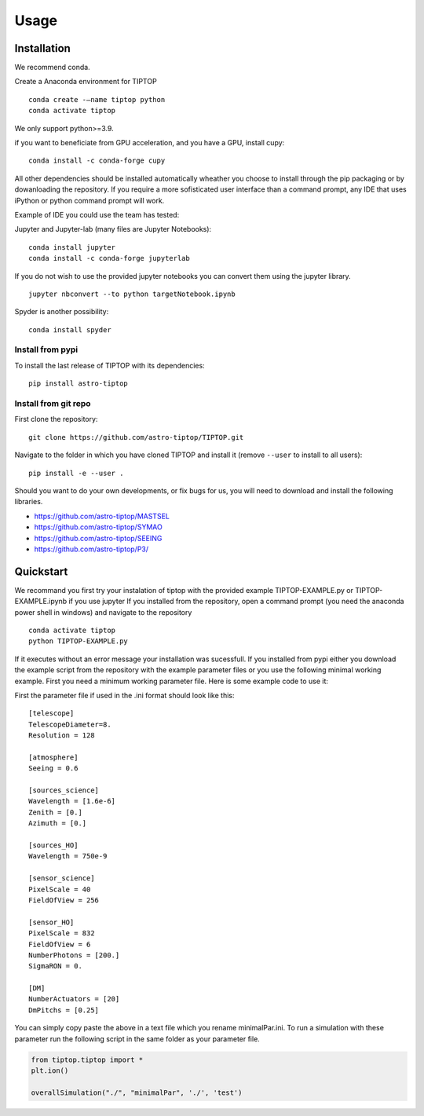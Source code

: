 Usage
=====

.. _installation:

Installation
------------

We recommend conda.

Create a Anaconda environment for TIPTOP ::

   conda create -–name tiptop python
   conda activate tiptop

We only support python>=3.9.

if you want to beneficiate from GPU acceleration, and you have a GPU, install cupy::

   conda install -c conda-forge cupy

All other dependencies should be installed automatically wheather you choose to install through the pip packaging or by dowanloading the repository.
If you require a more sofisticated user interface than a command prompt, any IDE that uses iPython or python command prompt will work.

Example of IDE you could use the team has tested:

Jupyter and Jupyter-lab (many files are Jupyter Notebooks)::

   conda install jupyter
   conda install -c conda-forge jupyterlab

If you do not wish to use the provided jupyter notebooks you can convert them using the jupyter library. ::
   
   jupyter nbconvert --to python targetNotebook.ipynb

Spyder is another possibility::
   
   conda install spyder

Install from pypi
^^^^^^^^^^^^^^^^^

To install the last release of TIPTOP with its dependencies::

   pip install astro-tiptop

Install from git repo
^^^^^^^^^^^^^^^^^^^^^

First clone the repository::

   git clone https://github.com/astro-tiptop/TIPTOP.git

Navigate to the folder in which you have cloned TIPTOP and install it (remove
``--user`` to install to all users)::

   pip install -e --user .

Should you want to do your own developments, or fix bugs for us, you will need to download and install the following libraries.

- https://github.com/astro-tiptop/MASTSEL
- https://github.com/astro-tiptop/SYMAO
- https://github.com/astro-tiptop/SEEING
- https://github.com/astro-tiptop/P3/

Quickstart
----------
We recommand you first try your instalation of tiptop with the provided example TIPTOP-EXAMPLE.py or TIPTOP-EXAMPLE.ipynb if you use jupyter
If you installed from the repository, open a command prompt (you need the anaconda power shell in windows) and navigate to the repository ::
   
   conda activate tiptop
   python TIPTOP-EXAMPLE.py

If it executes without an error message your installation was sucessfull.
If you installed from pypi either you download the example script from the repository with the example parameter files or you use the following minimal working example.
First you need a minimum working parameter file.
Here is some example code to use it:

First the parameter file if used in the .ini format should look like this::

    [telescope]
    TelescopeDiameter=8.
    Resolution = 128
    
    [atmosphere]
    Seeing = 0.6
    
    [sources_science]
    Wavelength = [1.6e-6]
    Zenith = [0.]
    Azimuth = [0.]
    
    [sources_HO]
    Wavelength = 750e-9
    
    [sensor_science]
    PixelScale = 40
    FieldOfView = 256 
    
    [sensor_HO]
    PixelScale = 832
    FieldOfView = 6
    NumberPhotons = [200.]
    SigmaRON = 0.
    
    [DM]
    NumberActuators = [20]
    DmPitchs = [0.25]

You can simply copy paste the above in a text file which you rename minimalPar.ini.
To run a simulation with these parameter run the following script in the same folder as your parameter file.

.. code-block::

    from tiptop.tiptop import *
    plt.ion()
    
    overallSimulation("./", "minimalPar", './', 'test')

